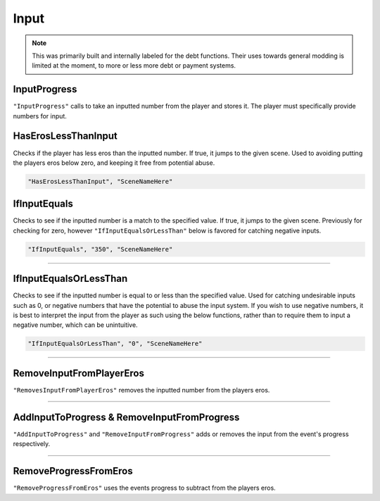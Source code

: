 .. meta::
    :keywords: progress

.. _Input:

**Input**
==========

.. note::

  This was primarily built and internally labeled for the debt functions. Their uses towards general modding is limited at the moment, to more or less more debt
  or payment systems.

**InputProgress**
------------------
``"InputProgress"`` calls to take an inputted number from the player and stores it. The player must specifically provide numbers for input.

**HasErosLessThanInput**
-------------------------
Checks if the player has less eros than the inputted number. If true, it jumps to the given scene. Used to avoiding putting the players
eros below zero, and keeping it free from potential abuse.

.. code-block:: javascript

  "HasErosLessThanInput", "SceneNameHere"

**IfInputEquals**
------------------
Checks to see if the inputted number is a match to the specified value. If true, it jumps to the given scene.
Previously for checking for zero, however ``"IfInputEqualsOrLessThan"`` below is favored for catching negative inputs.

.. code-block:: javascript

  "IfInputEquals", "350", "SceneNameHere"

----

**IfInputEqualsOrLessThan**
----------------------------
Checks to see if the inputted number is equal to or less than the specified value.
Used for catching undesirable inputs such as 0, or negative numbers that have the potential to abuse the input system. If you wish to use negative numbers,
it is best to interpret the input from the player as such using the below functions, rather than to require them to input a negative number, which can be unintuitive.

.. code-block:: javascript

  "IfInputEqualsOrLessThan", "0", "SceneNameHere"

----

**RemoveInputFromPlayerEros**
------------------------------
``"RemovesInputFromPlayerEros"`` removes the inputted number from the players eros.

----

**AddInputToProgress & RemoveInputFromProgress**
-------------------------------------------------
``"AddInputToProgress"`` and ``"RemoveInputFromProgress"`` adds or removes the input from the event's progress respectively.

----

**RemoveProgressFromEros**
---------------------------
``"RemoveProgressFromEros"`` uses the events progress to subtract from the players eros.
